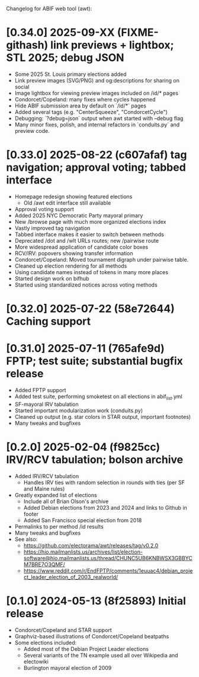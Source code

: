 Changelog for ABIF web tool (awt):
* [0.34.0] 2025-09-XX (FIXME-githash) link previews + lightbox; STL 2025; debug JSON
  - Some 2025 St. Louis primary elections added
  - Link preview images (SVG/PNG) and og:descriptions for sharing on social
  - Image lightbox for viewing preview images included on /id/* pages
  - Condorcet/Copeland: many fixes where cycles happened
  - Hide ABIF submission area by default on `/id/*` pages
  - Added several tags (e.g. "CenterSqueeze", "CondorcetCycle")
  - Debugging: `?debug=json` output when awt started with --debug flag
  - Many minor fixes, polish, and internal refactors in `conduits.py` and preview code.
* [0.33.0] 2025-08-22 (c607afaf) tag navigation; approval voting; tabbed interface
  - Homepage redesign showing featured elections
    - Old /awt edit interface still available
  - Approval voting support
  - Added 2025 NYC Democratic Party mayoral primary
  - New /browse page with much more organized elections index
  - Vastly improved tag navigation
  - Tabbed interface makes it easier to switch between methods
  - Deprecated /dot and /wlt URLs routes; new /pairwise route
  - More widespread application of candidate color boxes
  - RCV/IRV: popovers showing transfer information
  - Condorcet/Copeland: Moved tournament digraph under pairwise table.
  - Cleaned up election rendering for all methods
  - Using candidate names instead of tokens in many more places
  - Started design work on bifhub
  - Started using standardized notices across voting methods
* [0.32.0] 2025-07-22 (58e72644) Caching support
* [0.31.0] 2025-07-11 (765afe9d) FPTP; test suite; substantial bugfix release
  - Added FPTP support
  - Added test suite, performing smoketest on all elections in abif_list.yml
  - SF-mayoral IRV tabulation
  - Started important modularization work (conduits.py)
  - Cleaned up output (e.g. star colors in STAR output, important footnotes)
  - Many tweaks and bugfixes
* [0.2.0] 2025-02-04 (f9825cc) IRV/RCV tabulation; bolson archive
  - Added IRV/RCV tabulation
    - Handles IRV ties with random selection in rounds with ties (per SF and Maine rules)
  - Greatly expanded list of elections
    - Include all of Brian Olson's archive
    - Added Debian elections from 2023 and 2024 and links to Github in footer
    - Added San Francisco special election from 2018
  - Permalinks to per method /id results
  - Many tweaks and bugfixes
  - See also:
    - https://github.com/electorama/awt/releases/tag/v0.2.0
    - https://hio.mailmanlists.us/archives/list/election-software@hio.mailmanlists.us/thread/CHUNC5UB6KNBWSX3GBBYCM7BRE7O3QMF/
    - https://www.reddit.com/r/EndFPTP/comments/1euuac4/debian_project_leader_election_of_2003_realworld/
* [0.1.0] 2024-05-13 (8f25893) Initial release
  - Condorcet/Copeland and STAR support
  - Graphviz-based illustrations of Condorcet/Copeland beatpaths
  - Some elections included:
    - Added most of the Debian Project Leader elections
    - Several variants of the TN example used all over Wikipedia and electowiki
    - Burlington mayoral election of 2009
